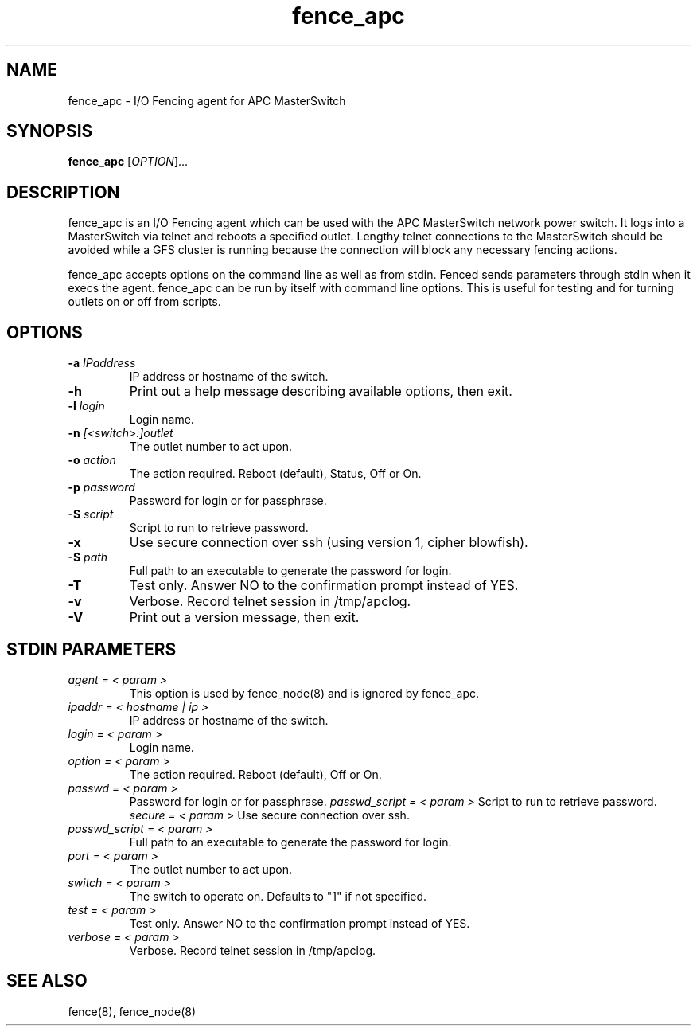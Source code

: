 .TH fence_apc 8

.SH NAME
fence_apc - I/O Fencing agent for APC MasterSwitch

.SH SYNOPSIS
.B 
fence_apc
[\fIOPTION\fR]...

.SH DESCRIPTION
fence_apc is an I/O Fencing agent which can be used with the APC MasterSwitch
network power switch.  It logs into a MasterSwitch via telnet and reboots
a specified outlet.  Lengthy telnet connections to the MasterSwitch should
be avoided while a GFS cluster is running because the connection will
block any necessary fencing actions.

fence_apc accepts options on the command line as well as from stdin.  
Fenced sends parameters through stdin when it execs the agent.  fence_apc 
can be run by itself with command line options.  This is useful for testing 
and for turning outlets on or off from scripts.

.SH OPTIONS
.TP
\fB-a\fP \fIIPaddress\fR
IP address or hostname of the switch.
.TP
\fB-h\fP 
Print out a help message describing available options, then exit.
.TP
\fB-l\fP \fIlogin\fR
Login name.
.TP
\fB-n\fP \fI[<switch>:]outlet\fR
The outlet number to act upon.  
.TP
\fB-o\fP \fIaction\fR
The action required.  Reboot (default), Status, Off or On.
.TP
\fB-p\fP \fIpassword\fR
Password for login or for passphrase.
.TP
\fB-S\fP \fIscript\fR
Script to run to retrieve password.
.TP
\fB-x\fP
Use secure connection over ssh (using version 1, cipher blowfish).
.TP
\fB-S\fP \fIpath\fR
Full path to an executable to generate the password for login.
.TP
\fB-T\fP
Test only.  Answer NO to the confirmation prompt instead of YES.
.TP
\fB-v\fP
Verbose.  Record telnet session in /tmp/apclog.
.TP
\fB-V\fP
Print out a version message, then exit.

.SH STDIN PARAMETERS
.TP
\fIagent = < param >\fR
This option is used by fence_node(8) and is ignored by fence_apc.
.TP
\fIipaddr = < hostname | ip >\fR
IP address or hostname of the switch.
.TP
\fIlogin = < param >\fR
Login name.
.TP
\fIoption = < param >\fR
The action required.  Reboot (default), Off or On.
.TP
\fIpasswd = < param >\fR
Password for login or for passphrase.
\fIpasswd_script = < param >\fR
Script to run to retrieve password.
\fIsecure = < param >\fR
Use secure connection over ssh.
.TP
\fIpasswd_script = < param >\fR
Full path to an executable to generate the password for login.
.TP
\fIport = < param >\fR
The outlet number to act upon.
.TP
\fIswitch = < param >\fR
The switch to operate on.  Defaults to "1" if not specified.
.TP
\fItest = < param >\fR
Test only.  Answer NO to the confirmation prompt instead of YES.
.TP
\fIverbose = < param >\fR
Verbose.  Record telnet session in /tmp/apclog.

.SH SEE ALSO
fence(8), fence_node(8)
